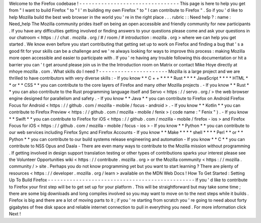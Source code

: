 Welcome
to
the
Firefox
codebase
!
-
-
-
-
-
-
-
-
-
-
-
-
-
-
-
-
-
-
-
-
-
-
-
-
-
-
-
-
-
-
-
-
This
page
is
here
to
help
you
get
from
"
I
want
to
build
Firefox
"
to
"
I
'
m
building
my
own
Firefox
"
to
"
I
can
contribute
to
Firefox
"
.
So
if
you
'
d
like
to
help
Mozilla
build
the
best
web
browser
in
the
world
you
'
re
in
the
right
place
.
.
.
rubric
:
:
Need
help
?
:
name
:
Need_help
The
Mozilla
community
prides
itself
on
being
an
open
accessible
and
friendly
community
for
new
participants
.
If
you
have
any
difficulties
getting
involved
or
finding
answers
to
your
questions
please
come
and
ask
your
questions
in
our
chatroom
<
https
:
/
/
chat
.
mozilla
.
org
/
#
/
room
/
#
introduction
:
mozilla
.
org
>
where
we
can
help
you
get
started
.
We
know
even
before
you
start
contributing
that
getting
set
up
to
work
on
Firefox
and
finding
a
bug
that
'
s
a
good
fit
for
your
skills
can
be
a
challenge
and
we
'
re
always
looking
for
ways
to
improve
this
process
:
making
Mozilla
more
open
accessible
and
easier
to
participate
with
.
If
you
'
re
having
any
trouble
following
this
documentation
or
hit
a
barrier
you
can
'
t
get
around
please
join
us
in
the
the
Introduction
room
on
Matrix
or
contact
Mike
Hoye
directly
at
mhoye
mozilla
.
com
.
What
skills
do
I
need
?
-
-
-
-
-
-
-
-
-
-
-
-
-
-
-
-
-
-
-
-
-
-
Mozilla
is
a
large
project
and
we
are
thrilled
to
have
contributors
with
very
diverse
skills
:
-
If
you
know
*
*
C
+
+
*
*
*
*
Rust
*
*
*
*
JavaScript
*
*
*
*
HTML
*
*
or
*
*
CSS
*
*
you
can
contribute
to
the
core
layers
of
Firefox
and
many
other
Mozilla
projects
.
-
If
you
know
*
*
Rust
*
*
you
can
also
contribute
to
the
Rust
programming
language
itself
and
Servo
<
https
:
/
/
servo
.
org
/
>
the
web
browser
engine
designed
for
parallelism
and
safety
.
-
If
you
know
*
*
Java
*
*
you
can
contribute
to
Firefox
on
Android
Firefox
Focus
for
Android
<
https
:
/
/
github
.
com
/
mozilla
-
mobile
/
focus
-
android
>
.
-
If
you
know
*
*
Kotlin
*
*
you
can
contribute
to
Firefox
Preview
<
https
:
/
/
github
.
com
/
mozilla
-
mobile
/
fenix
>
(
code
name
:
"
Fenix
"
)
.
-
If
you
know
*
*
Swift
*
*
you
can
contribute
to
Firefox
for
iOS
<
https
:
/
/
github
.
com
/
mozilla
-
mobile
/
firefox
-
ios
>
and
Firefox
Focus
for
iOS
<
https
:
/
/
github
.
com
/
mozilla
-
mobile
/
focus
-
ios
>
-
If
you
know
*
*
Python
*
*
you
can
contribute
to
our
web
services
including
Firefox
Sync
and
Firefox
Accounts
-
If
you
know
*
*
Make
*
*
*
*
shell
*
*
*
*
Perl
*
*
or
*
*
Python
*
*
you
can
contribute
to
our
build
systems
release
engineering
and
automation
-
If
you
know
*
*
C
*
*
you
can
contribute
to
NSS
Opus
and
Daala
-
There
are
even
many
ways
to
contribute
to
the
Mozilla
mission
without
programming
.
If
getting
involved
in
design
support
translation
testing
or
other
types
of
contributions
sparks
your
interest
please
see
the
Volunteer
Opportunities
wiki
<
https
:
/
/
contribute
.
mozilla
.
org
>
\
or
the
Mozilla
community
<
https
:
/
/
mozilla
.
community
/
>
site
.
Perhaps
you
do
not
know
programming
yet
but
you
want
to
start
learning
?
There
are
plenty
of
resources
<
https
:
/
/
developer
.
mozilla
.
org
/
learn
>
available
on
the
MDN
Web
Docs
!
How
To
Get
Started
:
Setting
Up
To
Build
Firefox
-
-
-
-
-
-
-
-
-
-
-
-
-
-
-
-
-
-
-
-
-
-
-
-
-
-
-
-
-
-
-
-
-
-
-
-
-
-
-
-
-
-
-
-
-
-
-
If
you
'
d
like
to
contribute
to
Firefox
your
first
step
will
be
to
get
set
up
for
your
platform
.
This
will
be
straightforward
but
may
take
some
time
;
there
are
some
big
downloads
and
long
compiles
involved
so
you
may
want
to
move
on
to
the
next
steps
while
it
builds
.
Firefox
is
big
and
there
are
a
lot
of
moving
parts
to
it
;
if
you
'
re
starting
from
scratch
you
'
re
going
to
need
about
forty
gigabytes
of
free
disk
space
and
reliable
internet
connection
to
pull
in
everything
you
need
.
For
more
information
click
Next
!
